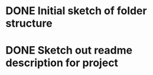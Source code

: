 * DONE Initial sketch of folder structure
* DONE Sketch out readme description for project
  :LOGBOOK:
  CLOCK: [2020-03-27 Fri 09:37]--[2020-03-27 Fri 09:44] =>  0:07
  :END:
